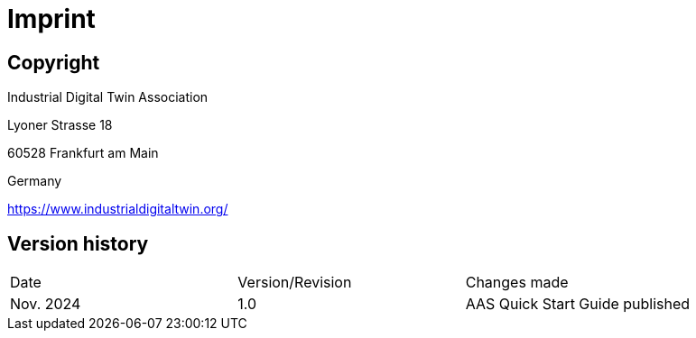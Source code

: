 = Imprint

== Copyright

Industrial Digital Twin Association

Lyoner Strasse 18

60528 Frankfurt am Main

Germany

https://www.industrialdigitaltwin.org/

== Version history
[cols="1,1,1"]
|===
| Date | Version/Revision | Changes made
| Nov. 2024 | 1.0 | AAS Quick Start Guide published
|===